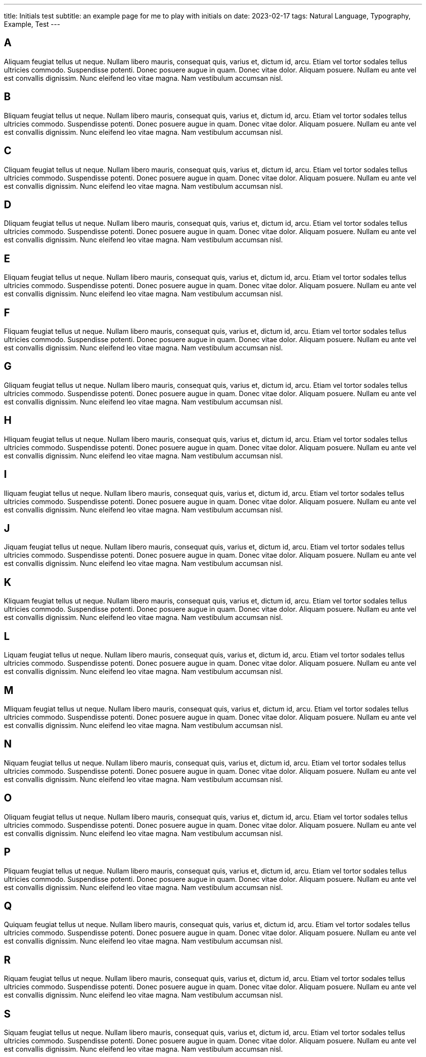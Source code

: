 ---
title: Initials test
subtitle: an example page for me to play with initials on
date: 2023-02-17
tags: Natural Language, Typography, Example, Test
---

== A
Aliquam feugiat tellus ut neque.  Nullam libero mauris, consequat quis, varius et, dictum id, arcu.  Etiam vel tortor sodales tellus ultricies commodo.  Suspendisse potenti.  Donec posuere augue in quam.  Donec vitae dolor.  Aliquam posuere.  Nullam eu ante vel est convallis dignissim.  Nunc eleifend leo vitae magna.  Nam vestibulum accumsan nisl.

== B
Bliquam feugiat tellus ut neque.  Nullam libero mauris, consequat quis, varius et, dictum id, arcu.  Etiam vel tortor sodales tellus ultricies commodo.  Suspendisse potenti.  Donec posuere augue in quam.  Donec vitae dolor.  Aliquam posuere.  Nullam eu ante vel est convallis dignissim.  Nunc eleifend leo vitae magna.  Nam vestibulum accumsan nisl.

== C
Cliquam feugiat tellus ut neque.  Nullam libero mauris, consequat quis, varius et, dictum id, arcu.  Etiam vel tortor sodales tellus ultricies commodo.  Suspendisse potenti.  Donec posuere augue in quam.  Donec vitae dolor.  Aliquam posuere.  Nullam eu ante vel est convallis dignissim.  Nunc eleifend leo vitae magna.  Nam vestibulum accumsan nisl.

== D
Dliquam feugiat tellus ut neque.  Nullam libero mauris, consequat quis, varius et, dictum id, arcu.  Etiam vel tortor sodales tellus ultricies commodo.  Suspendisse potenti.  Donec posuere augue in quam.  Donec vitae dolor.  Aliquam posuere.  Nullam eu ante vel est convallis dignissim.  Nunc eleifend leo vitae magna.  Nam vestibulum accumsan nisl.

== E
Eliquam feugiat tellus ut neque.  Nullam libero mauris, consequat quis, varius et, dictum id, arcu.  Etiam vel tortor sodales tellus ultricies commodo.  Suspendisse potenti.  Donec posuere augue in quam.  Donec vitae dolor.  Aliquam posuere.  Nullam eu ante vel est convallis dignissim.  Nunc eleifend leo vitae magna.  Nam vestibulum accumsan nisl.

== F
Fliquam feugiat tellus ut neque.  Nullam libero mauris, consequat quis, varius et, dictum id, arcu.  Etiam vel tortor sodales tellus ultricies commodo.  Suspendisse potenti.  Donec posuere augue in quam.  Donec vitae dolor.  Aliquam posuere.  Nullam eu ante vel est convallis dignissim.  Nunc eleifend leo vitae magna.  Nam vestibulum accumsan nisl.

== G
Gliquam feugiat tellus ut neque.  Nullam libero mauris, consequat quis, varius et, dictum id, arcu.  Etiam vel tortor sodales tellus ultricies commodo.  Suspendisse potenti.  Donec posuere augue in quam.  Donec vitae dolor.  Aliquam posuere.  Nullam eu ante vel est convallis dignissim.  Nunc eleifend leo vitae magna.  Nam vestibulum accumsan nisl.

== H
Hliquam feugiat tellus ut neque.  Nullam libero mauris, consequat quis, varius et, dictum id, arcu.  Etiam vel tortor sodales tellus ultricies commodo.  Suspendisse potenti.  Donec posuere augue in quam.  Donec vitae dolor.  Aliquam posuere.  Nullam eu ante vel est convallis dignissim.  Nunc eleifend leo vitae magna.  Nam vestibulum accumsan nisl.

== I
Iliquam feugiat tellus ut neque.  Nullam libero mauris, consequat quis, varius et, dictum id, arcu.  Etiam vel tortor sodales tellus ultricies commodo.  Suspendisse potenti.  Donec posuere augue in quam.  Donec vitae dolor.  Aliquam posuere.  Nullam eu ante vel est convallis dignissim.  Nunc eleifend leo vitae magna.  Nam vestibulum accumsan nisl.

== J
Jiquam feugiat tellus ut neque.  Nullam libero mauris, consequat quis, varius et, dictum id, arcu.  Etiam vel tortor sodales tellus ultricies commodo.  Suspendisse potenti.  Donec posuere augue in quam.  Donec vitae dolor.  Aliquam posuere.  Nullam eu ante vel est convallis dignissim.  Nunc eleifend leo vitae magna.  Nam vestibulum accumsan nisl.

== K
Kliquam feugiat tellus ut neque.  Nullam libero mauris, consequat quis, varius et, dictum id, arcu.  Etiam vel tortor sodales tellus ultricies commodo.  Suspendisse potenti.  Donec posuere augue in quam.  Donec vitae dolor.  Aliquam posuere.  Nullam eu ante vel est convallis dignissim.  Nunc eleifend leo vitae magna.  Nam vestibulum accumsan nisl.

== L
Liquam feugiat tellus ut neque.  Nullam libero mauris, consequat quis, varius et, dictum id, arcu.  Etiam vel tortor sodales tellus ultricies commodo.  Suspendisse potenti.  Donec posuere augue in quam.  Donec vitae dolor.  Aliquam posuere.  Nullam eu ante vel est convallis dignissim.  Nunc eleifend leo vitae magna.  Nam vestibulum accumsan nisl.

== M
Mliquam feugiat tellus ut neque.  Nullam libero mauris, consequat quis, varius et, dictum id, arcu.  Etiam vel tortor sodales tellus ultricies commodo.  Suspendisse potenti.  Donec posuere augue in quam.  Donec vitae dolor.  Aliquam posuere.  Nullam eu ante vel est convallis dignissim.  Nunc eleifend leo vitae magna.  Nam vestibulum accumsan nisl.

== N
Niquam feugiat tellus ut neque.  Nullam libero mauris, consequat quis, varius et, dictum id, arcu.  Etiam vel tortor sodales tellus ultricies commodo.  Suspendisse potenti.  Donec posuere augue in quam.  Donec vitae dolor.  Aliquam posuere.  Nullam eu ante vel est convallis dignissim.  Nunc eleifend leo vitae magna.  Nam vestibulum accumsan nisl.

== O
Oliquam feugiat tellus ut neque.  Nullam libero mauris, consequat quis, varius et, dictum id, arcu.  Etiam vel tortor sodales tellus ultricies commodo.  Suspendisse potenti.  Donec posuere augue in quam.  Donec vitae dolor.  Aliquam posuere.  Nullam eu ante vel est convallis dignissim.  Nunc eleifend leo vitae magna.  Nam vestibulum accumsan nisl.


== P
Pliquam feugiat tellus ut neque.  Nullam libero mauris, consequat quis, varius et, dictum id, arcu.  Etiam vel tortor sodales tellus ultricies commodo.  Suspendisse potenti.  Donec posuere augue in quam.  Donec vitae dolor.  Aliquam posuere.  Nullam eu ante vel est convallis dignissim.  Nunc eleifend leo vitae magna.  Nam vestibulum accumsan nisl.

== Q
Quiquam feugiat tellus ut neque.  Nullam libero mauris, consequat quis, varius et, dictum id, arcu.  Etiam vel tortor sodales tellus ultricies commodo.  Suspendisse potenti.  Donec posuere augue in quam.  Donec vitae dolor.  Aliquam posuere.  Nullam eu ante vel est convallis dignissim.  Nunc eleifend leo vitae magna.  Nam vestibulum accumsan nisl.

== R
Riquam feugiat tellus ut neque.  Nullam libero mauris, consequat quis, varius et, dictum id, arcu.  Etiam vel tortor sodales tellus ultricies commodo.  Suspendisse potenti.  Donec posuere augue in quam.  Donec vitae dolor.  Aliquam posuere.  Nullam eu ante vel est convallis dignissim.  Nunc eleifend leo vitae magna.  Nam vestibulum accumsan nisl.

== S
Siquam feugiat tellus ut neque.  Nullam libero mauris, consequat quis, varius et, dictum id, arcu.  Etiam vel tortor sodales tellus ultricies commodo.  Suspendisse potenti.  Donec posuere augue in quam.  Donec vitae dolor.  Aliquam posuere.  Nullam eu ante vel est convallis dignissim.  Nunc eleifend leo vitae magna.  Nam vestibulum accumsan nisl.

== T
Tiquam feugiat tellus ut neque.  Nullam libero mauris, consequat quis, varius et, dictum id, arcu.  Etiam vel tortor sodales tellus ultricies commodo.  Suspendisse potenti.  Donec posuere augue in quam.  Donec vitae dolor.  Aliquam posuere.  Nullam eu ante vel est convallis dignissim.  Nunc eleifend leo vitae magna.  Nam vestibulum accumsan nisl.

== U
Uliquam feugiat tellus ut neque.  Nullam libero mauris, consequat quis, varius et, dictum id, arcu.  Etiam vel tortor sodales tellus ultricies commodo.  Suspendisse potenti.  Donec posuere augue in quam.  Donec vitae dolor.  Aliquam posuere.  Nullam eu ante vel est convallis dignissim.  Nunc eleifend leo vitae magna.  Nam vestibulum accumsan nisl.

== V
Viquam feugiat tellus ut neque.  Nullam libero mauris, consequat quis, varius et, dictum id, arcu.  Etiam vel tortor sodales tellus ultricies commodo.  Suspendisse potenti.  Donec posuere augue in quam.  Donec vitae dolor.  Aliquam posuere.  Nullam eu ante vel est convallis dignissim.  Nunc eleifend leo vitae magna.  Nam vestibulum accumsan nisl.

== W
Wiquam feugiat tellus ut neque.  Nullam libero mauris, consequat quis, varius et, dictum id, arcu.  Etiam vel tortor sodales tellus ultricies commodo.  Suspendisse potenti.  Donec posuere augue in quam.  Donec vitae dolor.  Aliquam posuere.  Nullam eu ante vel est convallis dignissim.  Nunc eleifend leo vitae magna.  Nam vestibulum accumsan nisl.

== X
Xiquam feugiat tellus ut neque.  Nullam libero mauris, consequat quis, varius et, dictum id, arcu.  Etiam vel tortor sodales tellus ultricies commodo.  Suspendisse potenti.  Donec posuere augue in quam.  Donec vitae dolor.  Aliquam posuere.  Nullam eu ante vel est convallis dignissim.  Nunc eleifend leo vitae magna.  Nam vestibulum accumsan nisl.

== Y
Yiquam feugiat tellus ut neque.  Nullam libero mauris, consequat quis, varius et, dictum id, arcu.  Etiam vel tortor sodales tellus ultricies commodo.  Suspendisse potenti.  Donec posuere augue in quam.  Donec vitae dolor.  Aliquam posuere.  Nullam eu ante vel est convallis dignissim.  Nunc eleifend leo vitae magna.  Nam vestibulum accumsan nisl.

== Z
Ziquam feugiat tellus ut neque.  Nullam libero mauris, consequat quis, varius et, dictum id, arcu.  Etiam vel tortor sodales tellus ultricies commodo.  Suspendisse potenti.  Donec posuere augue in quam.  Donec vitae dolor.  Aliquam posuere.  Nullam eu ante vel est convallis dignissim.  Nunc eleifend leo vitae magna.  Nam vestibulum accumsan nisl.
